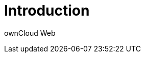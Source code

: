 = Introduction

ownCloud Web

// Test for oCIS

// [source,yaml]
// ----
// include::https://raw.githubusercontent.com/wkloucek/cst-workshop/main/workshop-2022-02-02-docker/solution/docker-compose.yml[]
// ----
